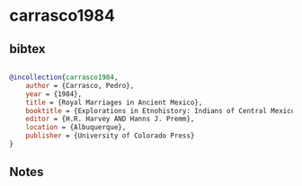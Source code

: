 * carrasco1984




** bibtex

#+NAME: bibtex
#+BEGIN_SRC bibtex

@incollection{carrasco1984,
    author = {Carrasco, Pedro},
    year = {1984},
    title = {Royal Marriages in Ancient Mexico},
    booktitle = {Explorations in Etnohistory: Indians of Central Mexico in the Sixteenth Century},
    editor = {H.R. Harvey AND Hanns J. Premm},
    location = {Albuquerque},
    publisher = {University of Colorado Press}
}

#+END_SRC




** Notes


